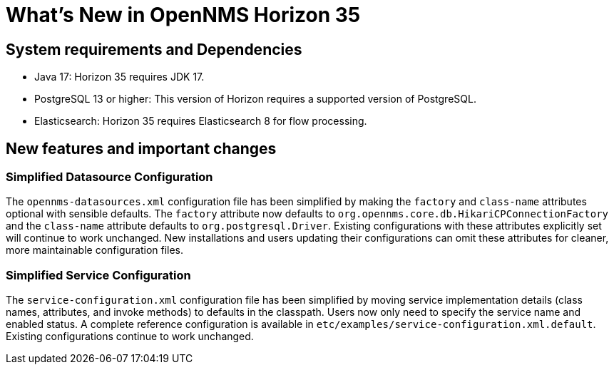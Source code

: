[[releasenotes-35]]

= What's New in OpenNMS Horizon 35


== System requirements and Dependencies ==

* Java 17: Horizon 35 requires JDK 17.
* PostgreSQL 13 or higher: This version of Horizon requires a supported version of PostgreSQL.
* Elasticsearch: Horizon 35 requires Elasticsearch 8 for flow processing.


== New features and important changes

=== Simplified Datasource Configuration
The `opennms-datasources.xml` configuration file has been simplified by making the `factory` and `class-name` attributes optional with sensible defaults. The `factory` attribute now defaults to `org.opennms.core.db.HikariCPConnectionFactory` and the `class-name` attribute defaults to `org.postgresql.Driver`. Existing configurations with these attributes explicitly set will continue to work unchanged. New installations and users updating their configurations can omit these attributes for cleaner, more maintainable configuration files.

=== Simplified Service Configuration

The `service-configuration.xml` configuration file has been simplified by moving service implementation details (class names, attributes, and invoke methods) to defaults in the classpath. Users now only need to specify the service name and enabled status. A complete reference configuration is available in `etc/examples/service-configuration.xml.default`. Existing configurations continue to work unchanged.

